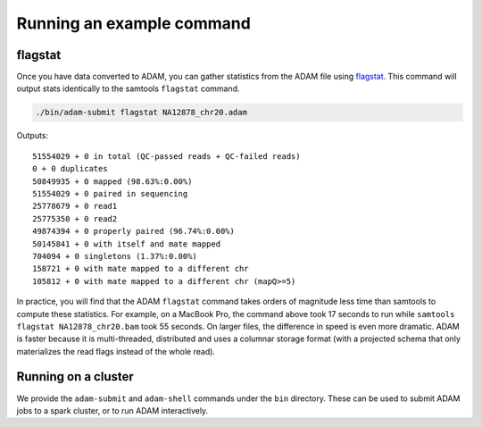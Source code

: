 Running an example command
==========================

flagstat
--------

Once you have data converted to ADAM, you can gather statistics from the
ADAM file using flagstat_. This command will output
stats identically to the samtools ``flagstat`` command.

.. code:: bash

    ./bin/adam-submit flagstat NA12878_chr20.adam

Outputs:

::

    51554029 + 0 in total (QC-passed reads + QC-failed reads)
    0 + 0 duplicates
    50849935 + 0 mapped (98.63%:0.00%)
    51554029 + 0 paired in sequencing
    25778679 + 0 read1
    25775350 + 0 read2
    49874394 + 0 properly paired (96.74%:0.00%)
    50145841 + 0 with itself and mate mapped
    704094 + 0 singletons (1.37%:0.00%)
    158721 + 0 with mate mapped to a different chr
    105812 + 0 with mate mapped to a different chr (mapQ>=5)

In practice, you will find that the ADAM ``flagstat`` command takes
orders of magnitude less time than samtools to compute these statistics.
For example, on a MacBook Pro, the command above took 17 seconds to run
while ``samtools flagstat NA12878_chr20.bam`` took 55 seconds. On larger
files, the difference in speed is even more dramatic. ADAM is faster
because it is multi-threaded, distributed and uses a columnar storage
format (with a projected schema that only materializes the read flags
instead of the whole read).

Running on a cluster
--------------------

We provide the ``adam-submit`` and ``adam-shell`` commands under the
``bin`` directory. These can be used to submit ADAM jobs to a spark
cluster, or to run ADAM interactively.

